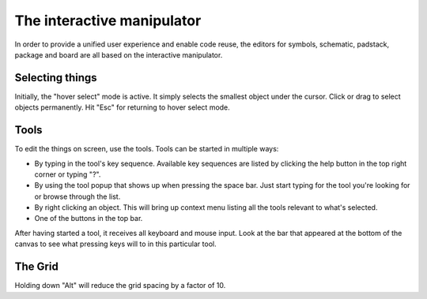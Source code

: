 The interactive manipulator
=======================================

In order to provide a unified user experience and enable code reuse, the
editors for symbols, schematic, padstack, package and board are all
based on the interactive manipulator.

Selecting things
----------------

Initially, the "hover select" mode is active. It simply selects the
smallest object under the cursor. Click or drag to select objects
permanently. Hit "Esc" for returning to hover select mode.

Tools
-----

To edit the things on screen, use the tools. Tools can be started in
multiple ways:

-  By typing in the tool's key sequence. Available key sequences are
   listed by clicking the help button in the top right corner or typing
   "?".
-  By using the tool popup that shows up when pressing the space bar.
   Just start typing for the tool you're looking for or browse through
   the list.
-  By right clicking an object. This will bring up context menu listing
   all the tools relevant to what's selected.
-  One of the buttons in the top bar.

After having started a tool, it receives all keyboard and mouse input.
Look at the bar that appeared at the bottom of the canvas to see what
pressing keys will to in this particular tool.

The Grid
--------

Holding down "Alt" will reduce the grid spacing by a factor of 10.

